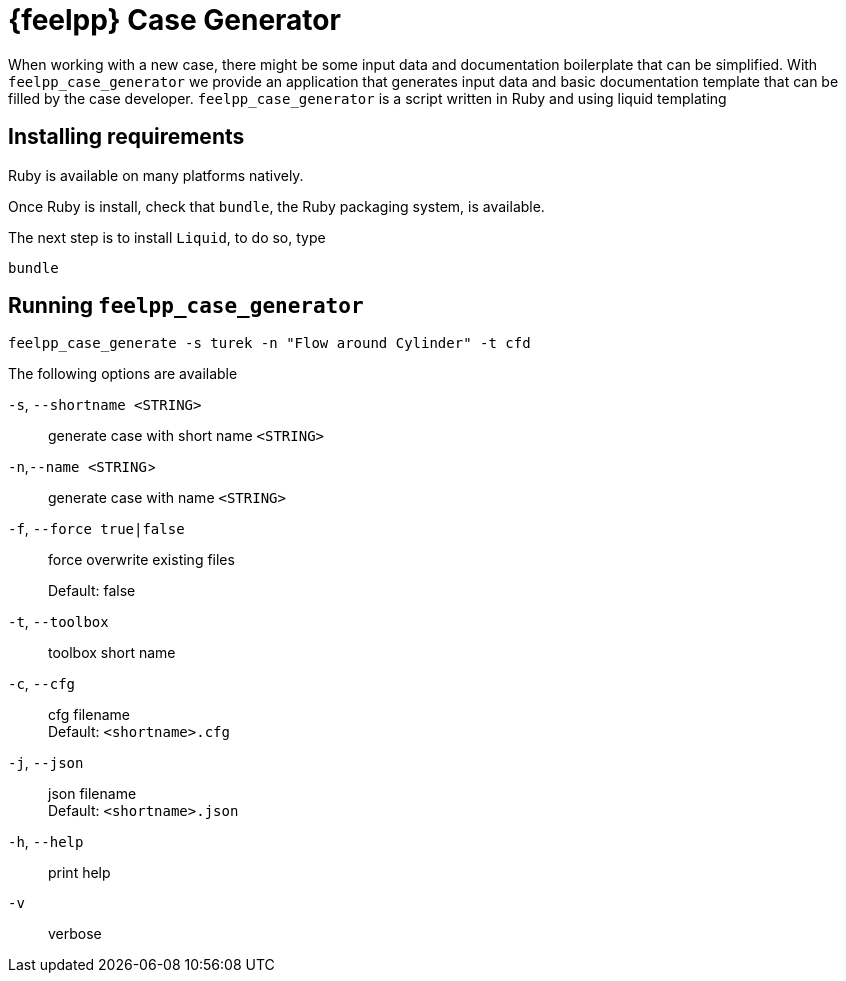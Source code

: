 = {feelpp} Case Generator

When working with a new case, there might be some input data and documentation boilerplate that can be simplified.
With `feelpp_case_generator` we provide an application that generates input data and basic documentation template that can be filled by the case developer.
`feelpp_case_generator` is a script written in Ruby and using liquid templating

== Installing requirements

Ruby is available on many platforms natively.

Once Ruby is install, check that `bundle`, the Ruby packaging system, is available.

The next step is to install `Liquid`, to do so, type
[source,sh]
----
bundle
----

== Running `feelpp_case_generator`

[source,sh]
----
feelpp_case_generate -s turek -n "Flow around Cylinder" -t cfd
----

The following options are available

`-s`, `--shortname <STRING>`::
generate case with short name `<STRING>`

`-n`,`--name <STRING`>::
generate case with name `<STRING>`

`-f`, `--force true|false`::
force overwrite existing files
+
Default: false


`-t`, `--toolbox`::
toolbox short name


`-c`, `--cfg`::
cfg filename +
Default: `<shortname>.cfg`

`-j`, `--json`::
json filename +
Default: `<shortname>.json`

`-h`, `--help`::
print help

`-v`::
verbose

